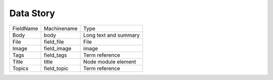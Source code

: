 Data Story
==========
+-----------+-------------+-----------------------+
| FieldName | Machinename | Type                  |
+-----------+-------------+-----------------------+
| Body      | body        | Long text and summary |
+-----------+-------------+-----------------------+
| File      | field_file  | File                  |
+-----------+-------------+-----------------------+
| Image     | field_image | image                 |
+-----------+-------------+-----------------------+
| Tags      | field_tags  | Term reference        |
+-----------+-------------+-----------------------+
| Title     | title       | Node module element   |
+-----------+-------------+-----------------------+
| Topics    | field_topic | Term reference        |
+-----------+-------------+-----------------------+
